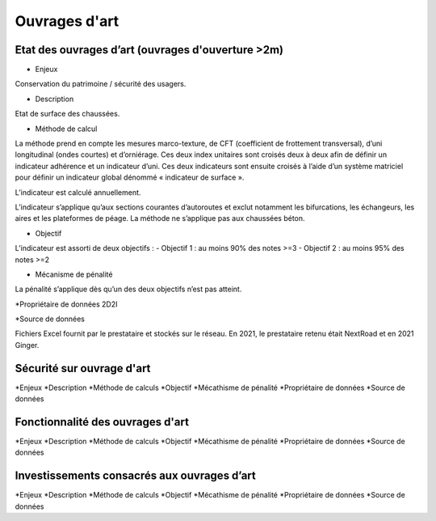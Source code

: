 Ouvrages d'art
================

Etat des ouvrages d’art (ouvrages d'ouverture >2m)
---------------------------------------------------------------

* Enjeux 

Conservation du patrimoine / sécurité des usagers.

* Description 

Etat de surface des chaussées.

* Méthode de calcul

La méthode prend en compte les mesures marco-texture, de CFT (coefficient de frottement transversal), d’uni longitudinal (ondes courtes) et d’orniérage. Ces deux index unitaires sont croisés deux à deux afin de définir un indicateur adhérence et un indicateur d’uni.
Ces deux indicateurs sont ensuite croisés à l’aide d’un système matriciel pour définir un indicateur global dénommé « indicateur de surface ». 

L’indicateur est calculé annuellement. 

L’indicateur s’applique qu’aux sections courantes d’autoroutes et exclut notamment les bifurcations, les échangeurs, les aires et les plateformes de péage. La méthode ne s’applique pas aux chaussées béton. 

* Objectif

L’indicateur est assorti de deux objectifs :
- Objectif 1 : au moins 90% des notes >=3
- Objectif 2 : au moins 95% des notes >=2

* Mécanisme de pénalité

La pénalité s’applique dès qu’un des deux objectifs n’est pas atteint.

*Propriétaire de données
2D2I

*Source de données

Fichiers Excel fournit par le prestataire et stockés sur le réseau. En 2021, le prestataire retenu était NextRoad et en 2021 Ginger.

Sécurité sur ouvrage d'art
---------------------------
*Enjeux
*Description
*Méthode de calculs
*Objectif
*Mécathisme de pénalité
*Propriétaire de données
*Source de données

Fonctionnalité des ouvrages d'art
---------------------------------

*Enjeux
*Description
*Méthode de calculs
*Objectif
*Mécathisme de pénalité
*Propriétaire de données
*Source de données

Investissements consacrés aux ouvrages d’art
--------------------------------------------

*Enjeux
*Description
*Méthode de calculs
*Objectif
*Mécathisme de pénalité
*Propriétaire de données
*Source de données



